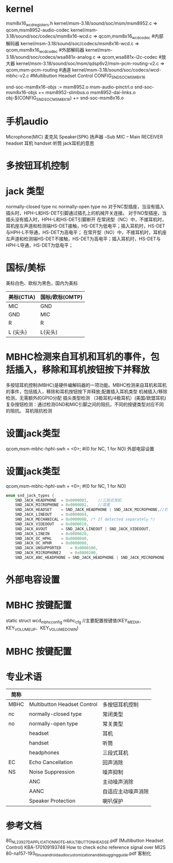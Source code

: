 * kernel
  msm8x16_wcd_registers.h
  kernel/msm-3.18/sound/soc/msm/msm8952.c  => qcom,msm8952-audio-codec
  kernel/msm-3.18/sound/soc/codecs/msm8x16-wcd.c => qcom,msm8x16_wcd_codec    #内部解码器
  kernel/msm-3.18/sound/soc/codecs/msm8x16-wcd.c => qcom,msm8x16_wcd_codec    #外部解码器
  kernel/msm-3.18/sound/soc/codecs/wsa881x-analog.c => qcom,wsa881x-i2c-codec #放大器
  kernel/msm-3.18/sound/soc/msm/qdsp6v2/msm-pcm-routing-v2.c => qcom,msm-pcm-routing #通道
  kernel/msm-3.18/sound/soc/codecs/wcd-mbhc-v2.c       #Multibutton Headset Control
  CONFIG_SND_SOC_MSM8X16

  snd-soc-msm8x16-objs := msm8952.o msm-audio-pinctrl.o
  snd-soc-msm8x16-objs += msm8952-slimbus.o msm8952-dai-links.o
  obj-$(CONFIG_SND_SOC_MSM8X16) += snd-soc-msm8x16.o
* 手机audio
  Microphone(MIC)     麦克风
  Speaker(SPK)        扬声器
  --Sub
  MIC -- Main
  RECEIVER    
  headset 耳机
  handset 听筒
  jack耳机的意思
* 多按钮耳机控制
* jack 类型
    normally-closed type    nc
    normally-open type      no
    对于NC型插座，当没有插入插头时，HPH-L和HS-DET引脚通过插孔上的机械开关连接。
    对于NO型插座，当插头没有插入时，HPH-L和HS-DET引脚断开
    在常闭型（NC）中，不接耳机时，耳机座左声道和检测端HS-DET接触，HS-DET为低电平；插入耳机时，HS-DET与HPH-L不导通，HS-DET为高电平；
    在常开型（NO）中，不接耳机时，耳机座左声道和检测端HS-DET不接触，HS-DET为高电平；插入耳机时，HS-DET与HPH-L导通，HS-DET为低电平；
* 国标/美标
  美标白色、欧标为黑色，国内为美标
  | 美标(CTIA) | 国标/欧标(OMTP) |
  |------------+-----------------|
  | MIC        | GND             |
  | GND        | MIC             |
  | R          | R               |
  | L  (尖头)  | L(尖头)         |
* MBHC检测来自耳机和耳机的事件，包括插入，移除和耳机按钮按下并释放
    多按钮耳机控制(MBHC)是硬件编解码器的一项功能。MBHC检测来自耳机和耳机的事件，包括插入，移除和耳机按钮按下并释放;配置插入耳机类型
    机械插入/移除检测，无需额外的GPIO分配
    插头类型检测 （3极耳机/4极耳机）(美国/欧盟耳机)
    复杂按钮检测：通过检测GND和MIC引脚之间的阻抗，不同的按键类型对应不同的阻抗。
    耳机阻抗检测
* 设置jack类型
    qcom,msm-mbhc-hphl-swh = <0>;   #(0 for NC, 1 for NO) 外部电容设置
* 设置jack类型
    qcom,msm-mbhc-hphl-swh = <0>;   #(0 for NC, 1 for NO)
    #+begin_src cpp
    enum snd_jack_types {
        SND_JACK_HEADPHONE	= 0x0000001,    //三段式耳机
        SND_JACK_MICROPHONE	= 0x0000002,    //耳麦
        SND_JACK_HEADSET	= SND_JACK_HEADPHONE | SND_JACK_MICROPHONE,//四段式耳机(包含耳机和mic)
        SND_JACK_LINEOUT	= 0x0000004,
        SND_JACK_MECHANICAL	= 0x0000008, /* If detected separately */
        SND_JACK_VIDEOOUT	= 0x0000010,
        SND_JACK_AVOUT		= SND_JACK_LINEOUT | SND_JACK_VIDEOOUT,
        SND_JACK_LINEIN		= 0x0000020,
        SND_JACK_OC_HPHL	= 0x0000040,
        SND_JACK_OC_HPHR	= 0x0000080,
        SND_JACK_UNSUPPORTED	= 0x0000100,
        SND_JACK_MICROPHONE2    = 0x0000200,
        SND_JACK_ANC_HEADPHONE = SND_JACK_HEADPHONE | SND_JACK_MICROPHONE | SND_JACK_MICROPHONE2, }
    #+end_src
* 外部电容设置
* MBHC 按键配置
  static struct wcd_mbhc_config mbhc_cfg //主要配置按键值(KEY_MEDIA、 KEY_VOLUMEUP、KEY_VOLUMEDOWN)
* MBHC 按键配置
* 专业术语
  | 简称 |                             |                    |
  |------+-----------------------------+--------------------|
  | MBHC | Multibutton Headset Control | 多按钮耳机控制     |
  | nc   | normally-closed type        | 常闭类型           |
  | no   | normally-open type          | 常关类型           |
  |      | headset                     | 耳机               |
  |      | handset                     | 听筒               |
  |      | headphones                  | 三段式耳机         |
  | EC   | Echo Cancellation           | 回声消除           |
  | NS   | Noise Suppression           | 噪声抑制           |
  |      | ANC                         | 主动噪声消除       |
  |      | AANC                        | 自适应主动噪声消除 |
  |      | Speaker Protection          | 喇叭保护           |
* 参考文档
  80_NL239_27_D_APPLICATION_NOTE__MULTIBUTTON_HEADSE.pdf      (Multibutton Headset Control)
  KBA-170109193748 How to check echo reference signal over MI2S
  80-na157-193_f_linux_android_audio_customization_and_debugging_guide.pdf 客制化
